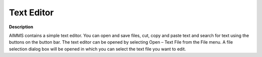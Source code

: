 

.. _Miscellaneous_Text_Editor:


Text Editor
===========

**Description** 

AIMMS contains a simple text editor. You can open and save files, cut, copy and paste text and search for text using the buttons on the button bar. The text editor can be opened by selecting Open – Text File from the File menu. A file selection dialog box will be opened in which you can select the text file you want to edit.



